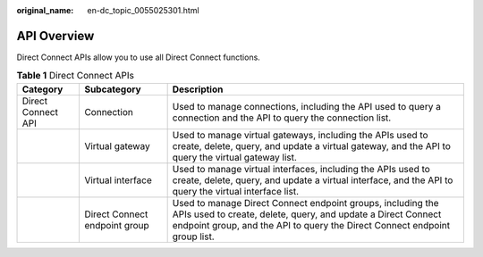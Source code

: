 :original_name: en-dc_topic_0055025301.html

.. _en-dc_topic_0055025301:

API Overview
============

Direct Connect APIs allow you to use all Direct Connect functions.

.. table:: **Table 1** Direct Connect APIs

   +--------------------+-------------------------------+-----------------------------------------------------------------------------------------------------------------------------------------------------------------------------------------------------------+
   | Category           | Subcategory                   | Description                                                                                                                                                                                               |
   +====================+===============================+===========================================================================================================================================================================================================+
   | Direct Connect API | Connection                    | Used to manage connections, including the API used to query a connection and the API to query the connection list.                                                                                        |
   +--------------------+-------------------------------+-----------------------------------------------------------------------------------------------------------------------------------------------------------------------------------------------------------+
   |                    | Virtual gateway               | Used to manage virtual gateways, including the APIs used to create, delete, query, and update a virtual gateway, and the API to query the virtual gateway list.                                           |
   +--------------------+-------------------------------+-----------------------------------------------------------------------------------------------------------------------------------------------------------------------------------------------------------+
   |                    | Virtual interface             | Used to manage virtual interfaces, including the APIs used to create, delete, query, and update a virtual interface, and the API to query the virtual interface list.                                     |
   +--------------------+-------------------------------+-----------------------------------------------------------------------------------------------------------------------------------------------------------------------------------------------------------+
   |                    | Direct Connect endpoint group | Used to manage Direct Connect endpoint groups, including the APIs used to create, delete, query, and update a Direct Connect endpoint group, and the API to query the Direct Connect endpoint group list. |
   +--------------------+-------------------------------+-----------------------------------------------------------------------------------------------------------------------------------------------------------------------------------------------------------+
